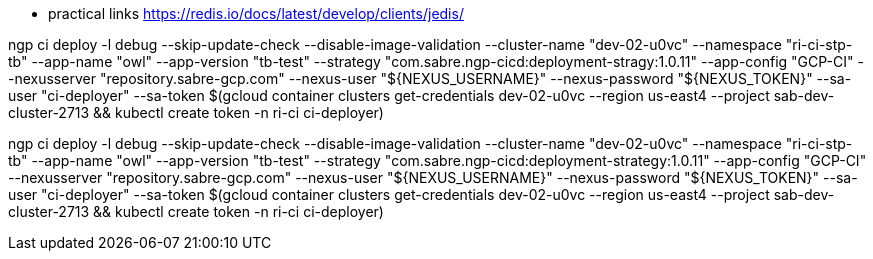 * practical links https://redis.io/docs/latest/develop/clients/jedis/


ngp ci deploy -l  debug --skip-update-check --disable-image-validation --cluster-name "dev-02-u0vc" --namespace "ri-ci-stp-tb" --app-name "owl" --app-version "tb-test" --strategy "com.sabre.ngp-cicd:deployment-stragy:1.0.11" --app-config "GCP-CI" --nexusserver "repository.sabre-gcp.com" --nexus-user "${NEXUS_USERNAME}" --nexus-password "${NEXUS_TOKEN}" --sa-user "ci-deployer"  --sa-token $(gcloud container clusters get-credentials dev-02-u0vc --region us-east4  --project sab-dev-cluster-2713 && kubectl create token -n ri-ci ci-deployer)


ngp  ci deploy -l  debug --skip-update-check --disable-image-validation --cluster-name "dev-02-u0vc" --namespace "ri-ci-stp-tb" --app-name "owl" --app-version "tb-test" --strategy "com.sabre.ngp-cicd:deployment-strategy:1.0.11" --app-config "GCP-CI" --nexusserver "repository.sabre-gcp.com" --nexus-user "${NEXUS_USERNAME}" --nexus-password "${NEXUS_TOKEN}" --sa-user "ci-deployer"  --sa-token $(gcloud container clusters get-credentials dev-02-u0vc --region us-east4  --project sab-dev-cluster-2713 && kubectl create token -n ri-ci ci-deployer)

